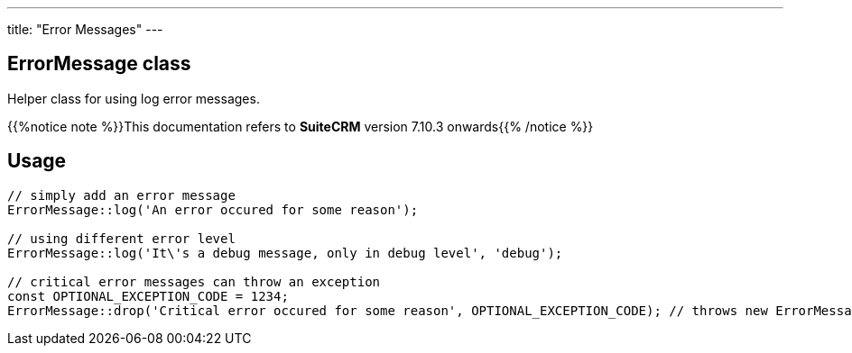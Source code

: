 ---
title: "Error Messages"
---

== ErrorMessage class

Helper class for using log error messages.

{{%notice note %}}This documentation refers to *SuiteCRM* version 7.10.3 onwards{{% /notice %}}

== Usage

[source, php]
--
// simply add an error message
ErrorMessage::log('An error occured for some reason');

// using different error level
ErrorMessage::log('It\'s a debug message, only in debug level', 'debug');

// critical error messages can throw an exception
const OPTIONAL_EXCEPTION_CODE = 1234;
ErrorMessage::drop('Critical error occured for some reason', OPTIONAL_EXCEPTION_CODE); // throws new ErrorMessageException
--
